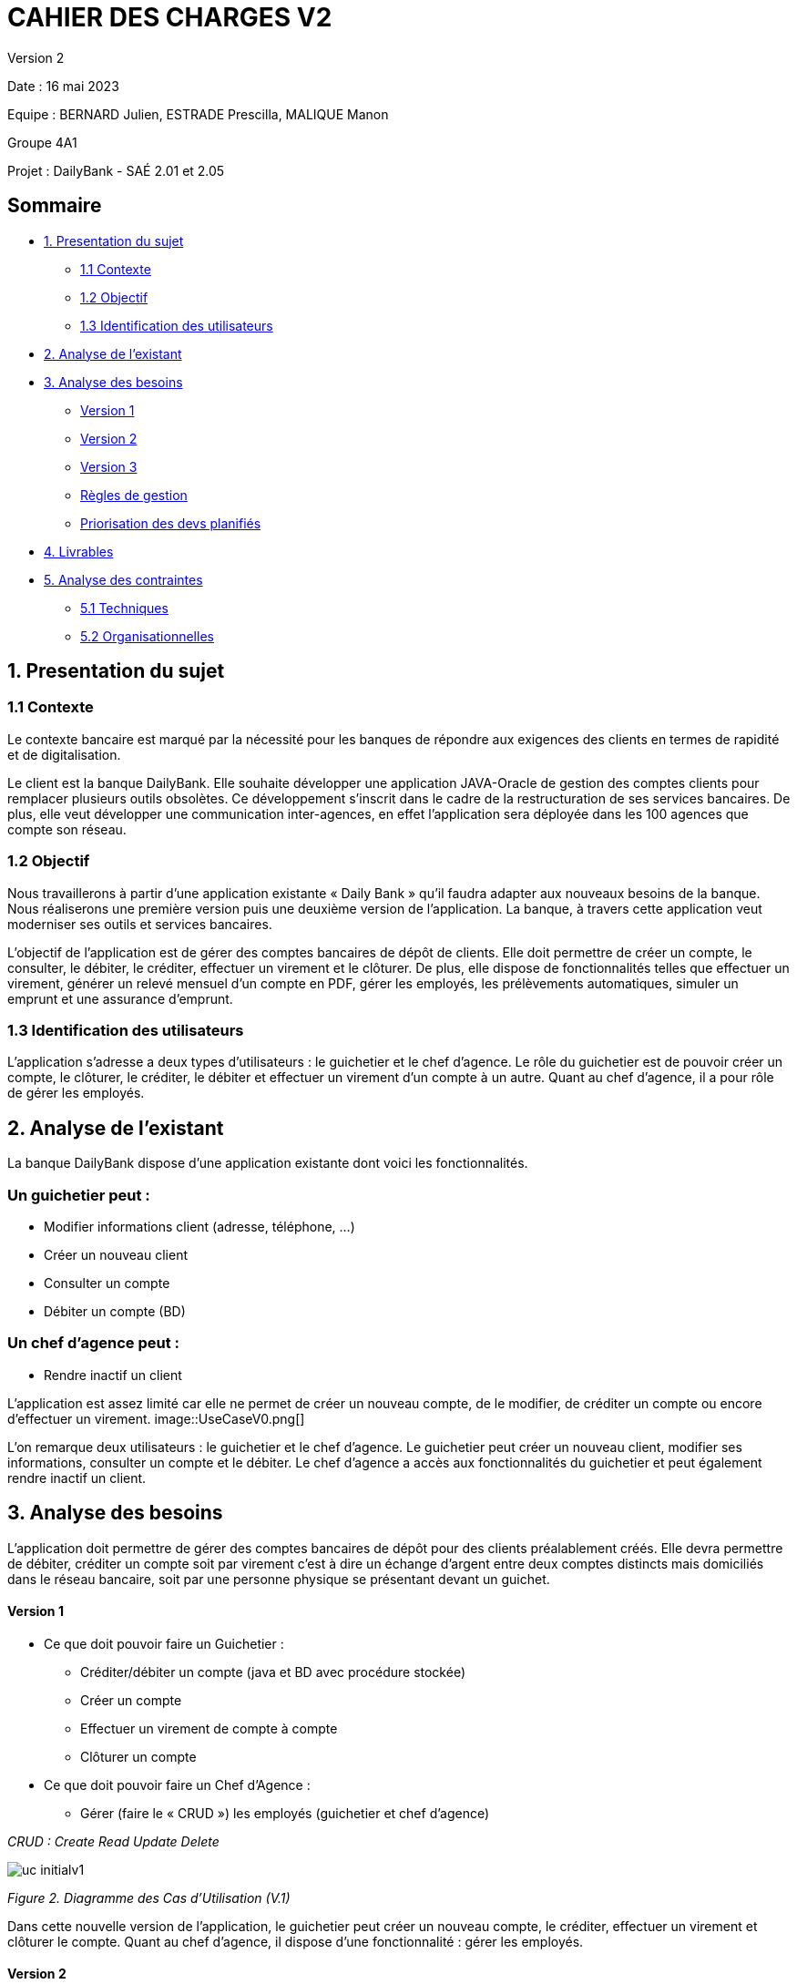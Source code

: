 = CAHIER DES CHARGES V2

Version 2 +

Date : 16 mai 2023 +

Equipe : BERNARD Julien, ESTRADE Prescilla, MALIQUE Manon +

Groupe 4A1

Projet : DailyBank - SAÉ 2.01 et 2.05

== Sommaire
* <<presentation_sujet>>
** <<contexte>>
** <<objectif>>
** <<identification_utilisateurs>>
* <<analyse_existant>> 
* <<analyse_besoins>> 
** <<version1>>
** <<version2>>
** <<version3>>
** <<regles_gestion>>
** <<priorisation_devs>>
* <<livrables>> 
* <<analyse_contraintes>> 
** <<techniques>>
** <<organisationnelles>>

[[presentation_sujet]]
== 1. Presentation du sujet

[[contexte]]
=== 1.1 Contexte
Le contexte bancaire est marqué par la nécessité pour les banques de répondre aux exigences des clients en termes de rapidité et de digitalisation. 

Le client est la banque DailyBank. Elle souhaite développer une application JAVA-Oracle de gestion des comptes clients pour remplacer plusieurs outils obsolètes. Ce développement s’inscrit dans le cadre de la restructuration de ses services bancaires. De plus, elle veut développer une communication inter-agences, en effet l’application sera déployée dans les 100 agences que compte son réseau. 
[[objectif]]
=== 1.2 Objectif
Nous travaillerons à partir d’une application existante « Daily Bank » qu’il faudra adapter aux nouveaux besoins de la banque. Nous réaliserons une première version puis une deuxième version de l’application. La banque, à travers cette application veut moderniser ses outils et services bancaires. 

L’objectif de l'application est de gérer des comptes bancaires de dépôt de clients. Elle doit permettre de créer un compte, le consulter, le débiter, le créditer, effectuer un virement et le clôturer. De plus, elle dispose de fonctionnalités telles que effectuer un virement, générer un relevé mensuel d’un compte en PDF, gérer les employés, les prélèvements automatiques, simuler un emprunt et une assurance d’emprunt.

[[identification_utilisateurs]]
=== 1.3 Identification des utilisateurs
L’application s’adresse a deux types d’utilisateurs : le guichetier et le chef d’agence. Le rôle du guichetier est de pouvoir créer un compte, le clôturer, le créditer, le débiter et effectuer un virement d’un compte à un autre. Quant au chef d’agence, il a pour rôle de gérer les employés.

[[analyse_existant]]
== 2. Analyse de l’existant

La banque DailyBank dispose d'une application existante dont voici les fonctionnalités.

=== Un guichetier peut :
* Modifier informations client (adresse, téléphone, …)
* Créer un nouveau client
* Consulter un compte
* Débiter un compte (BD) 

=== Un chef d’agence peut :
* Rendre inactif un client

L'application est assez limité car elle ne permet de créer un nouveau compte, de le modifier, de créditer un compte ou encore d'effectuer un virement.
image::UseCaseV0.png[]

L'on remarque deux utilisateurs : le guichetier et le chef d'agence. Le guichetier peut créer un nouveau client, modifier ses informations, consulter un compte et le débiter. 
Le chef d'agence a accès aux fonctionnalités du guichetier et peut également rendre inactif un client.

[[analyse_besoins]]
== 3. Analyse des besoins
L’application doit permettre de gérer des comptes bancaires de dépôt pour des clients préalablement créés. Elle devra permettre de débiter, créditer un compte soit par virement c’est à dire un échange d’argent entre deux comptes distincts mais domiciliés dans le réseau bancaire, soit par une personne physique se présentant devant un guichet.

[[version1]]
==== Version 1
* Ce que doit pouvoir faire un Guichetier :
** Créditer/débiter un compte (java et BD avec procédure stockée)
** Créer un compte
** Effectuer un virement de compte à compte
** Clôturer un compte
* Ce que doit pouvoir faire un Chef d’Agence :
** Gérer (faire le « CRUD ») les employés (guichetier et chef d’agence)

_CRUD : Create Read Update Delete_ 

image::uc-initialv1.svg[] 
_Figure 2. Diagramme des Cas d’Utilisation (V.1)_ 

Dans cette nouvelle version de l'application, le guichetier peut créer un nouveau compte, le créditer, effectuer un virement et clôturer le compte.
Quant au chef d'agence, il dispose d'une fonctionnalité : gérer les employés.

[[version2]]
==== Version 2
* Ce que doit pouvoir faire un Guichetier :
** Générer un relevé mensuel d’un compte en PDF 
** Gérer (faire le « CRUD[2] ») les prélèvements automatiques 
** Effectuer un virement de compte à compte
** Clôturer un compte
* Ce que doit pouvoir faire un Chef d’Agence : uniquement les spécifications
** Effectuer un Débit exceptionnel
** Simuler un emprunt 
** Simuler une assurance d'emprunt 

image::uc-initialv2.svg[] 
_Figure 3. Diagramme des Cas d’Utilisation (V.2)_ 

En plus des fonctionnalités précédentes, le guichetier peut générer un relevé mensuel en PDF et gérer les prélévements automatiques (CRUD).
Le chef d'agence, a la possibilité d'effectuer un débit exceptionnel, simuler un emprunt et une assurance d'emprunt.

[[version3]]
==== Version 3
* Pour aller plus loin :
    ** Chef d’Agence :
        *** Les spécifications finalisées de la version 2
        *** Supers options pour les tops …
        *** Développer une ou plusieurs fonctionnalités au choix et selon vos compétences

    ** «Batch» :
        *** Générer les relevés mensuels en PDF
        *** Exécuter les prélèvements automatiques

_BATCH : écart entre le virement et le moment d'apparition sur le compte_ 

[[regles_gestion]]
=== Règles de gestion

Un débit est exceptionnel si son montant met le compte à découvert. Pour que le débit exceptionnel puisse s'effectuer, il faut vérifier que le compte dispose d'un découvert autorisé.

[[priorisation_devs]]
=== Priorisation des devs planifiés

Nous avons priorisé les développements selon trois catégories : Must, Could et Should.

* Must

** (V1) Créditer/débiter un compte (java et BD avec procédure stockée)
** (V1) Créer un compte
** (V1) Clôturer un compte
** (V1) Gérer les employés (guichetier et chef d’agence)

* Could

** (V1) Effectuer un virement de compte à compte
** (V2) Simuler un emprunt 
** (V2) Simuler une assurance d'emprunt 

* Should

** (V2) Générer un relevé mensuel d’un compte en PDF 
** (V2) Gérer les prélèvements automatiques 
** (V2) Effectuer un Débit exceptionnel
** (V3) Générer les relevés mensuels en PDF
** (V3) Exécuter les prélèvements automatiques

[[livrables]]
== 4. Livrables
* Cahier des charges en AsciiDoc
* Gantt en pdf
* Documentation utilisateur
* Documentation technique
* Cahier de tests
* Application

[[analyse_contraintes]]
== 5. Analyse des contraintes

[[techniques]]
=== 5.1 Techniques
* Ressources : 
** Outils de développement : 
*** Java avec IHM (FX) IDE Eclipse
*** BD : Oracle Sql Developer
** Outil pour le Gantt : GanttProject
** Outil pour les diagrammes UML : PlantUML
** Outil pour les documentations : AsciiDoc
* Objectif : Application bancaire permettant de gérer des comptes bancaires de dépôt. Elle devra permettre de créer un compte, le débiter, le créditer un compte, d'effectuer un virement de compte à compte, de clôturer un compte et de gérer les employés (CRUD).

[[organisationnelles]]
=== 5.2 Organisationnelles
* Outils de travail collaboratifs : 
** Github pour la gestion du projet (codes, documentations...)
** Discord pour la communication de l’équipe
* Délais : +
** Vendredi 12 mai 12h : 
*** V1 du gantt
*** V1 du cahier des charges
** Mardi 16 mai 17h :
*** V1 de la documentation utilisateur
*** V2 du cahier des charges
*** V2 du gantt
** Mercredi 17 mai :
*** V1 de la documentation technique
*** V1 du cahier des tests
*** V1 de l’application
** Vendredi 26 mai :
*** V2 de la documentation utilisateur
*** Chiffrage projet
*** V2 de la documentation technique
*** V2 du cahier des tests et recette finale
*** V2 de l’application
** Semaines 22-23 :
*** Soutenance orale
*** Évaluation individuelle
* Mode de fonctionnement de l’équipe : +
Nous réalisons des réunions régulièrement pour suivre l'avancement du projet. +
Nous nous sommes répartis les tâches à réaliser de la façon suivante :

[options="header,footer"]
|=======================
|Tâche|BERNARD Julien | ESTRADE Prescilla | MALIQUE Manon
|Gantt    | X |  |
|Cahier des charges    |  | X | X
|Documentation utilisateur    | X | X | X
|Cahier des tests    | X | X | X
|Chiffrage projet   | X | X | X
|Application    | V1 : +
                  - Gérer (faire le « CRUD ») les employés (guichetier et chef d’agence) : DELETE +
                  - Créer un compte +
                  - Effectuer un virement de compte à compte + 
                  V2 : + 
                  - Gérer (faire le «CRUD[2]») les prélèvements automatiques +
                | V1 : +
                  - Créditer/débiter un compte (java et BD avec procédure stockée) +
                  - Gérer (faire le « CRUD ») les employés (guichetier et chef d’agence) : UPDATE +
                  V2 : +
                  - Effectuer un Débit exceptionnel +
                  - Simuler une assurance d’emprunt +
                | V1 : +
                  - Clôturer un compte +
                  - Gérer (faire le « CRUD ») les employés (guichetier et chef d’agence) : CREATE et READ +
                  V2 : +
			            - Simuler un emprunt +
                  - Générer un relevé mensuel d’un compte en PDF +
|=======================
